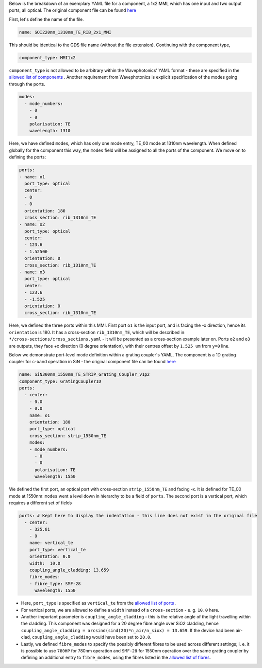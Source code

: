 Below is the breakdown of an exemplary YAML file for a component, a 1x2 MMI, which has one input and two output ports, all optical. The original component file can be found `here <../../Si_220nm_active/components/SOI220nm_1310nm_TE_RIB_2x1_MMI.yaml>`_ 

.. image:: ../static/SOI220nm_1310nm_TE_RIB_2x1_MMI.png
   :width: 300px
   :align: center

First, let's define the name of the file.

.. code-block:: yaml

   name: SOI220nm_1310nm_TE_RIB_2x1_MMI

This should be identical to the GDS file name (without the file extension).
Continuing with the component type,

.. code-block:: yaml

   component_type: MMI1x2                 

``component_type`` is not allowed to be arbitrary within the Wavephotonics' YAML format - these are specified in the `allowed list of components <../wp_format/components_list.rst>`_ . Another requirement from Wavephotonics is explicit specification of the modes going through the ports. 

.. code-block:: yaml

   modes:                                 
     - mode_numbers:                        
       - 0                                     
       - 0
       polarisation: TE                     
       wavelength: 1310                     

Here, we have defined ``modes``, which has only one mode entry, TE_00 mode at 1310nm wavelength. When defined globally for the component this way, the ``modes`` field will be assigned to all the ports of the component. We move on to defining the ports:

.. code-block:: yaml

   ports:                                 
   - name: o1                               
     port_type: optical                     
     center:                                 
     - 0                                      
     - 0
     orientation: 180                        
     cross_section: rib_1310nm_TE
   - name: o2                                                   
     port_type: optical                        
     center:                                 
     - 123.6
     - 1.52500
     orientation: 0                                        
     cross_section: rib_1310nm_TE         
   - name: o3
     port_type: optical
     center:
     - 123.6
     - -1.525
     orientation: 0
     cross_section: rib_1310nm_TE

Here, we defined the three ports within this MMI. First port ``o1`` is the input port, and is facing the -x direction, hence its ``orientation`` is 180. It has a cross-section ``rib_1310nm_TE``, which will be described in ``*/cross-sections/cross_sections.yaml`` - it will be presented as a cross-section example later on. Ports ``o2`` and ``o3`` are outputs, they face +x direction (0 degree orientation), with their centres offset by ``1.525 um`` from ``y=0`` line. 

Below we demonstrate port-level mode definition within a grating coupler's YAML. The component is a 1D grating coupler for c-band operation in SiN - the original component file can be found `here <../../SiN_300nm/components/SiN300nm_1550nm_TE_STRIP_Grating_Coupler_v1p2.yaml>`_ 

.. image:: ../static/SiN300nm_1550nm_TE_STRIP_Grating_Coupler_v1p2.png
   :width: 300px
   :align: center

.. code-block:: yaml

   name: SiN300nm_1550nm_TE_STRIP_Grating_Coupler_v1p2   
   component_type: GratingCoupler1D                      
   ports:                                                
     - center:                                            
       - 0.0
       - 0.0
       name: o1                                            
       orientation: 180
       port_type: optical
       cross_section: strip_1550nm_TE                  
       modes:                                              
       - mode_numbers:                                      
         - 0                                                   
         - 0
         polarisation: TE                                      
         wavelength: 1550                                       

We defined the first port, an optical port with cross-section ``strip_1550nm_TE`` and facing -x. It is defined for TE_00 mode at 1550nm: ``modes`` went a level down in hierarchy to be a field of ``ports``. The second port is a vertical port, which requires a different set of fields  

.. code-block:: yaml

   ports: # Kept here to display the indentation - this line does not exist in the original file
     - center:                                             
       - 325.81                                              
       - 0
       name: vertical_te                                  
       port_type: vertical_te                             
       orientation: 0.0                                 
       width:  10.0                                  
       coupling_angle_cladding: 13.659
       fibre_modes:                                        
       - fibre_type: SMF-28                                  
         wavelength: 1550                                    
                                                           

- Here, ``port_type`` is specified as ``vertical_te`` from the `allowed list of ports <../wp_format/ports_list.rst>`_ . 
- For vertical ports, we are allowed to define a ``width`` instead of a ``cross-section`` - e. g. ``10.0`` here. 
- Another important parameter is ``coupling_angle_cladding`` - this is the relative angle of the light travelling within the cladding. This component was designed for a 20 degree fibre angle over SiO2 cladding, hence ``coupling_angle_cladding = arcsind(sind(20)*n_air/n_siox) = 13.659``. If the device had been air-clad, ``coupling_angle_cladding`` would have been set to ``20.0``.
- Lastly, we defined ``fibre_modes`` to specify the possibly different fibres to be used across different settings; i. e. it is possible to use ``780HP`` for 780nm operation and ``SMF-28`` for 1550nm operation over the same grating coupler by defining an additional entry to ``fibre_modes``, using the fibres listed in the `allowed list of fibres <../wp_format/fibres_list.rst>`_.

